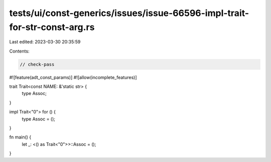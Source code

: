 tests/ui/const-generics/issues/issue-66596-impl-trait-for-str-const-arg.rs
==========================================================================

Last edited: 2023-03-30 20:35:59

Contents:

.. code-block:: rs

    // check-pass
#![feature(adt_const_params)]
#![allow(incomplete_features)]


trait Trait<const NAME: &'static str> {
    type Assoc;
}

impl Trait<"0"> for () {
    type Assoc = ();
}

fn main() {
    let _: <() as Trait<"0">>::Assoc = ();
}


